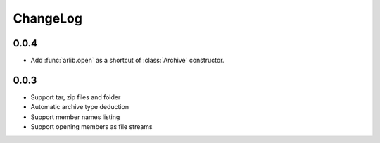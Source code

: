 ChangeLog
=========

0.0.4
-----
* Add :func:`arlib.open` as a shortcut of :class:`Archive` constructor.

0.0.3
-----

* Support tar, zip files and folder
* Automatic archive type deduction
* Support member names listing
* Support opening members as file streams
  
